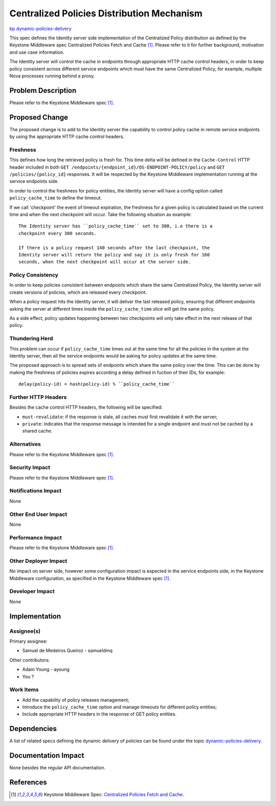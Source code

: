 ..
 This work is licensed under a Creative Commons Attribution 3.0 Unported
 License.

 http://creativecommons.org/licenses/by/3.0/legalcode

=============================================
 Centralized Policies Distribution Mechanism
=============================================

`bp dynamic-policies-delivery <https://blueprints.launchpad.net/keystone/+spec/dynamic-policies-delivery>`_

This spec defines the Identity server side implementation of the Centralized
Policy distribution as defined by the Keystone Middleware spec Centralized
Policies Fetch and Cache [#middleware-spec]_. Please refer to it for further
background, motivation and use case information.

The Identity server will control the cache in endpoints through appropriate
HTTP cache control headers, in order to keep policy consistent across different
service endpoints which must have the same Centralized Policy, for example,
multiple Nova processes running behind a proxy.


Problem Description
===================

Please refer to the Keystone Middleware spec [#middleware-spec]_.


Proposed Change
===============

The proposed change is to add to the Identity server the capability to control
policy cache in remote service endpoints by using the appropriate HTTP cache
control headers.

Freshness
---------

This defines how long the retrieved policy is fresh for. This time delta will
be defined in the ``Cache-Control`` HTTP header included in both
``GET /endpoints/{endpoint_id}/OS-ENDPOINT-POLICY/policy`` and
``GET /policies/{policy_id}`` responses. It will be respected by the Keystone
Middleware implementation running at the service endpoints side.

In order to control the freshness for policy entities, the Identity server will
have a config option called ``policy_cache_time`` to define the timeout.

If we call 'checkpoint' the event of timeout expiration, the freshness for a
given policy is calculated based on the current time and when the next
checkpoint will occur. Take the following situation as example: ::

    The Identity server has ``policy_cache_time`` set to 300, i.e there is a
    checkpoint every 300 seconds.

    If there is a policy request 140 seconds after the last checkpoint, the
    Identity server will return the policy and say it is only fresh for 160
    seconds, when the next checkpoint will occur at the server side.

Policy Consistency
------------------

In order to keep policies consistent between endpoints which share the same
Centralized Policy, the Identity server will create versions of policies, which
are released every checkpoint.

When a policy request hits the Identity server, it will deliver the last
released policy, ensuring that different endpoints asking the server at
different times inside the ``policy_cache_time`` slice will get the same
policy.

As a side effect, policy updates happening between two checkpoints will only
take effect in the next release of that policy.

Thundering Herd
---------------

This problem can occur if ``policy_cache_time`` times out at the same time for
all the policies in the system at the Identity server, then all the service
endpoints would be asking for policy updates at the same time.

The proposed approach is to spread sets of endpoints which share the same
policy over the time. This can be done by making the freshness of policies
expires according a delay defined in fuction of their IDs, for example: ::

    delay(policy-id) = hash(policy-id) % ``policy_cache_time``

Further HTTP Headers
--------------------

Besides the cache control HTTP headers, the following will be specified:

* ``must-revalidate``: if the response is stale, all caches must first
  revalidate it with the server;
* ``private``: indicates that the response message is intended for a single
  endpoint and must not be cached by a shared cache.

Alternatives
------------

Please refer to the Keystone Middleware spec [#middleware-spec]_.

Security Impact
---------------

Please refer to the Keystone Middleware spec [#middleware-spec]_.

Notifications Impact
--------------------

None

Other End User Impact
---------------------

None

Performance Impact
------------------

Please refer to the Keystone Middleware spec [#middleware-spec]_.

Other Deployer Impact
---------------------

No impact on server side, however some configuration impact is expected in the
service endpoints side, in the Keystone Middleware configuration, as specified
in the Keystone Middleware spec [#middleware-spec]_.

Developer Impact
----------------

None


Implementation
==============

Assignee(s)
-----------

Primary assignee:

* Samuel de Medeiros Queiroz - samueldmq

Other contributors:

* Adam Young - ayoung
* You ?

Work Items
----------

* Add the capability of policy releases management;
* Introduce the ``policy_cache_time`` option and manage timeouts for different
  policy entities;
* Include appropriate HTTP headers in the response of GET policy entities.


Dependencies
============

A list of related specs defining the dynamic delivery of policies can be found
under the topic `dynamic-policies-delivery <https://review.openstack.org/#/q/topic:bp/dynamic-policies-delivery,n,z>`_.


Documentation Impact
====================

None besides the regular API documentation.


References
==========

.. [#middleware-spec] Keystone Middleware Spec: `Centralized Policies Fetch and Cache <https://review.openstack.org/#/c/134655/>`_.

